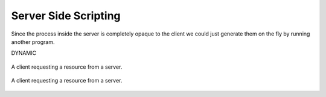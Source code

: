 Server Side Scripting
=====================

Since the process inside the server is completely opaque to the client we could just 
generate them on the fly by running another program.

DYNAMIC

.. figure:: img/server_side1.png
    :width: 480
    :align: center

    A client requesting a resource from a server.



.. figure:: img/server_side2.png
    :width: 480
    :align: center

    A client requesting a resource from a server.





